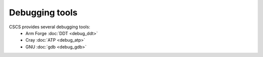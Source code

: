 ***************
Debugging tools
***************

CSCS provides several debugging tools:
    * Arm Forge :doc:`DDT <debug_ddt>`
    * Cray :doc:`ATP <debug_atp>`
    * GNU :doc:`gdb <debug_gdb>`

.. .. include:: debug_atp.rst
